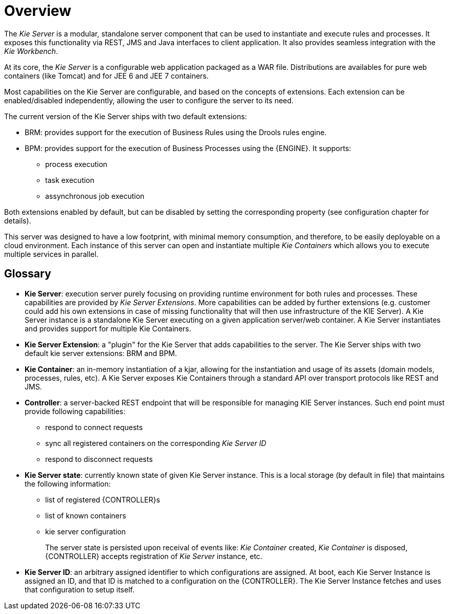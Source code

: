 
= Overview


The _Kie Server_ is a modular, standalone server component that can be used to instantiate and execute rules and processes.
It exposes this functionality via REST, JMS and Java interfaces to client application.
It also provides seamless integration with the __Kie Workbench__.

At its core, the _Kie Server_ is a configurable web application packaged as a WAR file.
Distributions are availables for pure web containers (like Tomcat) and for JEE 6 and JEE 7 containers.

Most capabilities on the Kie Server are configurable, and based on the concepts of extensions.
Each extension can be enabled/disabled independently, allowing the user to configure the server to its need.

The current version of the Kie Server ships with two default extensions:

* BRM: provides support for the execution of Business Rules using the Drools rules engine.
* BPM: provides support for the execution of Business Processes using the {ENGINE}. It supports:
** process execution
** task execution
** assynchronous job execution


Both extensions enabled by default, but can be disabled by setting the corresponding property (see configuration chapter for details).

This server was designed to have a low footprint, with minimal memory consumption, and therefore, to be easily deployable on a cloud environment.
Each instance of this server can open and instantiate multiple _Kie Containers_ which allows you to execute multiple services in parallel.

== Glossary

* **Kie Server**: execution server purely focusing on providing runtime environment for both rules and processes. These capabilities are provided by __Kie Server Extensions__. More capabilities can be added by further extensions (e.g. customer could add his own extensions in case of missing functionality that will then use infrastructure of the KIE Server). A Kie Server instance is a standalone Kie Server executing on a given application server/web container. A Kie Server instantiates and provides support for multiple Kie Containers.
* **Kie Server Extension**: a "plugin" for the Kie Server that adds capabilities to the server. The Kie Server ships with two default kie server extensions: BRM and BPM.
* **Kie Container**: an in-memory instantiation of a kjar, allowing for the instantiation and usage of its assets (domain models, processes, rules, etc). A Kie Server exposes Kie Containers through a standard API over transport protocols like REST and JMS.
* **Controller**: a server-backed REST endpoint that will be responsible for managing KIE Server instances. Such end point must provide following capabilities:
+
** respond to connect requests
** sync all registered containers on the corresponding _Kie Server ID_
** respond to disconnect requests
* **Kie Server state**: currently known state of given Kie Server instance. This is a local storage (by default in file) that maintains the following information:
+
** list of registered {CONTROLLER}s
** list of known containers
** kie server configuration
+
The server state is persisted upon receival of events like: _Kie Container_ created, _Kie Container_ is disposed, {CONTROLLER} accepts registration of _Kie Server_ instance, etc.

* **Kie Server ID**: an arbitrary assigned identifier to which configurations are assigned. At boot, each Kie Server Instance is assigned an ID, and that ID is matched to a configuration on the {CONTROLLER}. The Kie Server Instance fetches and uses that configuration to setup itself.
